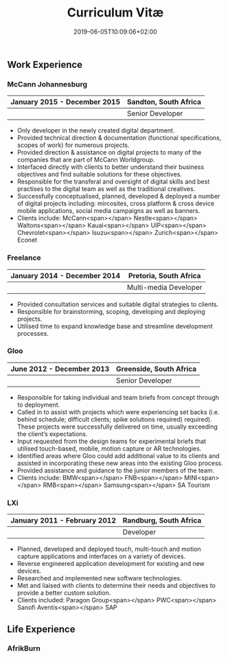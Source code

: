#+DATE: 2019-06-05T10:09:06+02:00
#+TITLE: Curriculum Vitæ
#+DRAFT: true
#+TYPE: cv

** Work Experience
*** McCann Johannesburg
|------------------------------+-----------------------|
| January 2015 - December 2015 | Sandton, South Africa |
|------------------------------+-----------------------|
|                              | Senior Developer      |
|------------------------------+-----------------------|

- Only developer in the newly created digital department.
- Provided technical direction & documentation (functional specifications, scopes of work) for numerous projects.
- Provided direction & assistance on digital projects to many of the companies that are part of McCann Worldgroup.
- Interfaced directly with clients to better understand their business objectives and find suitable solutions for these objectives.
- Responsible for the transferal and oversight of digital skills and best practises to the digital team as well as the traditional creatives.
- Successfully conceptualised, planned, developed & deployed a number of digital projects including: mircosites, cross platform & cross device mobile applications, social media campaigns as well as banners.
- Clients include: McCann<span></span> Nestle<span></span> Waltons<span></span> Kauai<span></span> UIP<span></span> Chevrolet<span></span> Isuzu<span></span> Zurich<span></span> Econet

*** Freelance
|------------------------------+------------------------|
| January 2014 - December 2014 | Pretoria, South Africa |
|------------------------------+------------------------|
|                              | Multi-media Developer  |
|------------------------------+------------------------|

- Provided consultation services and suitable digital strategies to clients.
- Responsible for brainstorming, scoping, developing and deploying projects.
- Utilised time to expand knowledge base and streamline development processes.

*** Gloo
|---------------------------+-------------------------|
| June 2012 - December 2013 | Greenside, South Africa |
|---------------------------+-------------------------|
|                           | Senior Developer        |
|---------------------------+-------------------------|

- Responsible for taking individual and team briefs from concept through to deployment.
- Called in to assist with projects which were experiencing set backs (i.e. behind schedule; difficult clients; spike solutions required) required). These projects were successfully delivered on time, usually exceeding the client’s expectations.
- Input requested from the design teams for experimental briefs that utilised touch-based, mobile, motion capture or AR technologies.
- Identified areas where Gloo could add additional value to its clients and assisted in incorporating these new areas into the existing Gloo process.
- Provided assistance and guidance to the junior members of the team.
- Clients include: BMW<span></span> FNB<span></span> MINI<span></span> RMB<span></span> Samsung<span></span> SA Tourism

*** LXi
|------------------------------+------------------------|
| January 2011 - February 2012 | Randburg, South Africa |
|------------------------------+------------------------|
|                              | Developer              |
|------------------------------+------------------------|

- Planned, developed and deployed touch, multi-touch and motion capture applications and interfaces on a variety of devices.
- Reverse engineered application development for existing and new devices.
- Researched and implemented new software technologies.
- Met and liaised with clients to determine their needs and objectives to provide a better custom solution.
- Clients included: Paragon Group<span></span> PWC<span></span> Sanofi Aventis<span></span> SAP

** Life Experience
*** AfrikBurn
